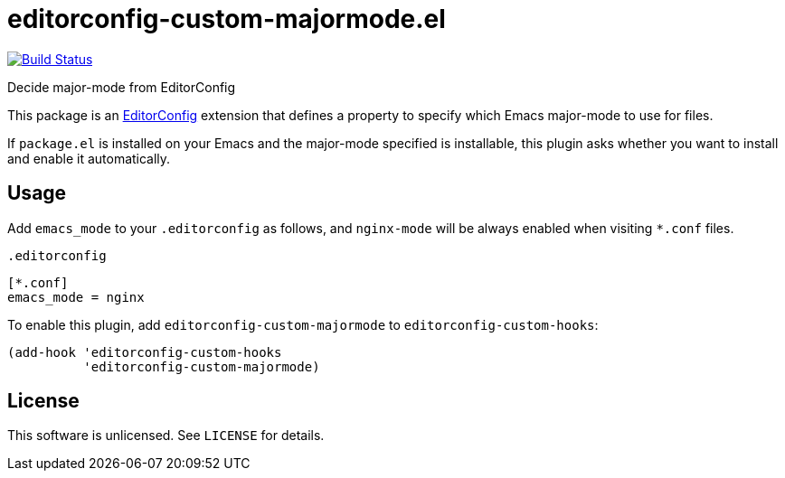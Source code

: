 = editorconfig-custom-majormode.el

image:https://travis-ci.org/10sr/editorconfig-custom-majormode-el.svg?branch=master["Build Status", link="https://travis-ci.org/10sr/editorconfig-custom-majormode-el"]

Decide major-mode from EditorConfig

This package is an link:http://editorconfig.org/[EditorConfig] extension that defines a property
to specify which Emacs major-mode to use for files.

If `package.el` is installed on your Emacs and the major-mode specified is
installable, this plugin asks whether you want to install and enable it
automatically.


== Usage

Add `emacs_mode` to your `.editorconfig` as follows, and `nginx-mode` will be
always enabled when visiting `*.conf` files.

.`.editorconfig`
[source,ini]
----
[*.conf]
emacs_mode = nginx
----


To enable this plugin, add `editorconfig-custom-majormode` to
`editorconfig-custom-hooks`:

[source,emacslisp]
----
(add-hook 'editorconfig-custom-hooks
          'editorconfig-custom-majormode)
----

== License

This software is unlicensed. See `LICENSE` for details.
